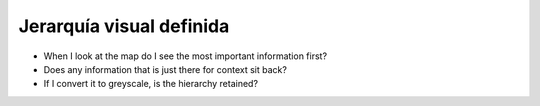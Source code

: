 Jerarquía visual definida
~~~~~~~~~~~~~~~~~~~~~~~~~

* When I look at the map do I see the most important information first?
* Does any information that is just there for context sit back?
* If I convert it to greyscale, is the hierarchy retained?

